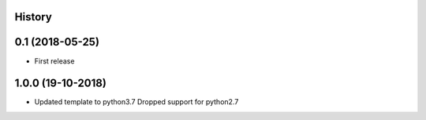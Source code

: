 .. :changelog:

History
-------

0.1 (2018-05-25)
---------------------

* First release


1.0.0 (19-10-2018)
------------------

* Updated template to python3.7 Dropped support for python2.7
